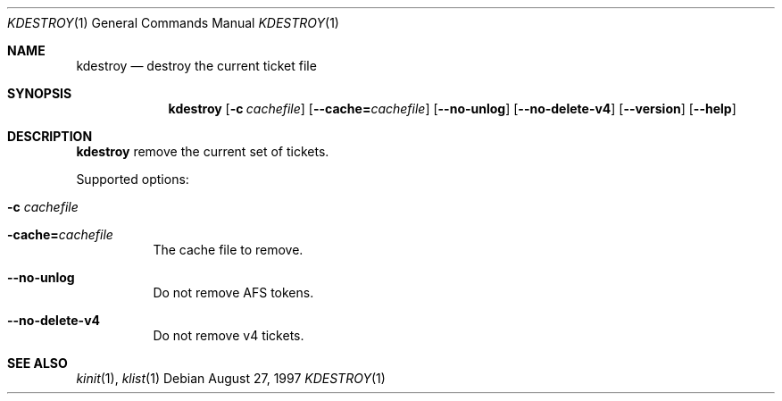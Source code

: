 .\" $Heimdal: kdestroy.1,v 1.3 2001/05/02 08:59:22 assar Exp $
.\" $NetBSD: kdestroy.1,v 1.5 2002/09/12 13:19:04 joda Exp $
.\"
.Dd August 27, 1997
.Dt KDESTROY 1
.Os
.Sh NAME
.Nm kdestroy
.Nd destroy the current ticket file
.Sh SYNOPSIS
.Nm
.Op Fl c Ar cachefile
.Op Fl -cache= Ns Ar cachefile
.Op Fl -no-unlog
.Op Fl -no-delete-v4
.Op Fl -version
.Op Fl -help
.Sh DESCRIPTION
.Nm
remove the current set of tickets.
.Pp
Supported options:
.Bl -tag -width Ds
.It Fl c Ar cachefile
.It Fl cache= Ns Ar cachefile
The cache file to remove.
.It Fl -no-unlog
Do not remove AFS tokens.
.It Fl -no-delete-v4
Do not remove v4 tickets.
.El
.Sh SEE ALSO
.Xr kinit 1 ,
.Xr klist 1
